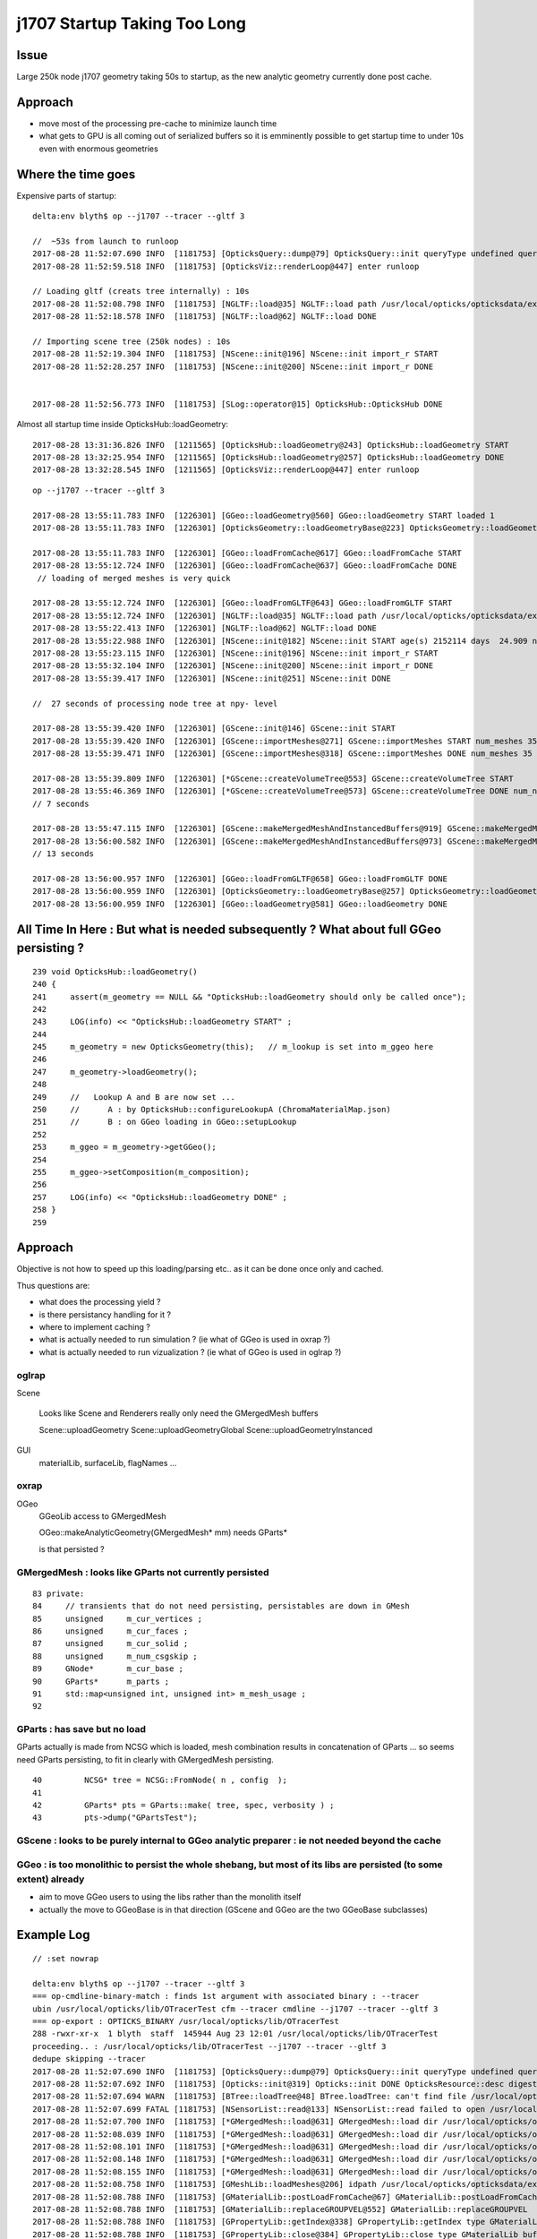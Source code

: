 j1707 Startup Taking Too Long 
=================================



Issue
---------

Large 250k node j1707 geometry taking 50s to startup, as the new analytic
geometry currently done post cache.

Approach
------------

* move most of the processing pre-cache to minimize launch time
* what gets to GPU is all coming out of serialized buffers so it is emminently possible to 
  get startup time to under 10s even with enormous geometries



Where the time goes
----------------------



Expensive parts of startup::

    delta:env blyth$ op --j1707 --tracer --gltf 3 

    //  ~53s from launch to runloop 
    2017-08-28 11:52:07.690 INFO  [1181753] [OpticksQuery::dump@79] OpticksQuery::init queryType undefined query_string all query_name NULL query_index 0 query_depth 0 no_selection 1
    2017-08-28 11:52:59.518 INFO  [1181753] [OpticksViz::renderLoop@447] enter runloop 

    // Loading gltf (creats tree internally) : 10s
    2017-08-28 11:52:08.798 INFO  [1181753] [NGLTF::load@35] NGLTF::load path /usr/local/opticks/opticksdata/export/juno1707/g4_00.gltf
    2017-08-28 11:52:18.578 INFO  [1181753] [NGLTF::load@62] NGLTF::load DONE

    // Importing scene tree (250k nodes) : 10s
    2017-08-28 11:52:19.304 INFO  [1181753] [NScene::init@196] NScene::init import_r START 
    2017-08-28 11:52:28.257 INFO  [1181753] [NScene::init@200] NScene::init import_r DONE 


    2017-08-28 11:52:56.773 INFO  [1181753] [SLog::operator@15] OpticksHub::OpticksHub DONE


Almost all startup time inside OpticksHub::loadGeometry::

    2017-08-28 13:31:36.826 INFO  [1211565] [OpticksHub::loadGeometry@243] OpticksHub::loadGeometry START
    2017-08-28 13:32:25.954 INFO  [1211565] [OpticksHub::loadGeometry@257] OpticksHub::loadGeometry DONE
    2017-08-28 13:32:28.545 INFO  [1211565] [OpticksViz::renderLoop@447] enter runloop 


::

    op --j1707 --tracer --gltf 3 

    2017-08-28 13:55:11.783 INFO  [1226301] [GGeo::loadGeometry@560] GGeo::loadGeometry START loaded 1
    2017-08-28 13:55:11.783 INFO  [1226301] [OpticksGeometry::loadGeometryBase@223] OpticksGeometry::loadGeometryBase START 

    2017-08-28 13:55:11.783 INFO  [1226301] [GGeo::loadFromCache@617] GGeo::loadFromCache START
    2017-08-28 13:55:12.724 INFO  [1226301] [GGeo::loadFromCache@637] GGeo::loadFromCache DONE  
     // loading of merged meshes is very quick

    2017-08-28 13:55:12.724 INFO  [1226301] [GGeo::loadFromGLTF@643] GGeo::loadFromGLTF START
    2017-08-28 13:55:12.724 INFO  [1226301] [NGLTF::load@35] NGLTF::load path /usr/local/opticks/opticksdata/export/juno1707/g4_00.gltf
    2017-08-28 13:55:22.413 INFO  [1226301] [NGLTF::load@62] NGLTF::load DONE
    2017-08-28 13:55:22.988 INFO  [1226301] [NScene::init@182] NScene::init START age(s) 2152114 days  24.909 num_gltf_nodes 290276
    2017-08-28 13:55:23.115 INFO  [1226301] [NScene::init@196] NScene::init import_r START 
    2017-08-28 13:55:32.104 INFO  [1226301] [NScene::init@200] NScene::init import_r DONE 
    2017-08-28 13:55:39.417 INFO  [1226301] [NScene::init@251] NScene::init DONE

    //  27 seconds of processing node tree at npy- level     

    2017-08-28 13:55:39.420 INFO  [1226301] [GScene::init@146] GScene::init START
    2017-08-28 13:55:39.420 INFO  [1226301] [GScene::importMeshes@271] GScene::importMeshes START num_meshes 35
    2017-08-28 13:55:39.471 INFO  [1226301] [GScene::importMeshes@318] GScene::importMeshes DONE num_meshes 35

    2017-08-28 13:55:39.809 INFO  [1226301] [*GScene::createVolumeTree@553] GScene::createVolumeTree START 
    2017-08-28 13:55:46.369 INFO  [1226301] [*GScene::createVolumeTree@573] GScene::createVolumeTree DONE num_nodes: 290276
    // 7 seconds

    2017-08-28 13:55:47.115 INFO  [1226301] [GScene::makeMergedMeshAndInstancedBuffers@919] GScene::makeMergedMeshAndInstancedBuffers.START
    2017-08-28 13:56:00.582 INFO  [1226301] [GScene::makeMergedMeshAndInstancedBuffers@973] GScene::makeMergedMeshAndInstancedBuffers DONE
    // 13 seconds 

    2017-08-28 13:56:00.957 INFO  [1226301] [GGeo::loadFromGLTF@658] GGeo::loadFromGLTF DONE
    2017-08-28 13:56:00.959 INFO  [1226301] [OpticksGeometry::loadGeometryBase@257] OpticksGeometry::loadGeometryBase DONE 
    2017-08-28 13:56:00.959 INFO  [1226301] [GGeo::loadGeometry@581] GGeo::loadGeometry DONE




All Time In Here : But what is needed subsequently ?  What about full GGeo persisting ?
----------------------------------------------------------------------------------------

::

    239 void OpticksHub::loadGeometry()
    240 {
    241     assert(m_geometry == NULL && "OpticksHub::loadGeometry should only be called once");
    242 
    243     LOG(info) << "OpticksHub::loadGeometry START" ;
    244 
    245     m_geometry = new OpticksGeometry(this);   // m_lookup is set into m_ggeo here 
    246 
    247     m_geometry->loadGeometry();
    248 
    249     //   Lookup A and B are now set ...
    250     //      A : by OpticksHub::configureLookupA (ChromaMaterialMap.json)
    251     //      B : on GGeo loading in GGeo::setupLookup
    252 
    253     m_ggeo = m_geometry->getGGeo();
    254 
    255     m_ggeo->setComposition(m_composition);
    256 
    257     LOG(info) << "OpticksHub::loadGeometry DONE" ;
    258 }
    259 


Approach
-------------

Objective is not how to speed up this loading/parsing etc.. 
as it can be done once only and cached. 

Thus questions are:

* what does the processing yield ?
* is there persistancy handling for it ?
* where to implement caching ?

* what is actually needed to run simulation ? (ie what of GGeo is used in oxrap ?)
* what is actually needed to run vizualization ? (ie what of GGeo is used in oglrap ?)


oglrap
~~~~~~~~~~

Scene

    Looks like Scene and Renderers really only need the GMergedMesh buffers

    Scene::uploadGeometry 
    Scene::uploadGeometryGlobal
    Scene::uploadGeometryInstanced  


GUI
    materialLib, surfaceLib, flagNames ...


oxrap
~~~~~~~

OGeo
    GGeoLib access to GMergedMesh 

    OGeo::makeAnalyticGeometry(GMergedMesh* mm)
    needs GParts* 

    is that persisted ? 


GMergedMesh : looks like GParts not currently persisted 
~~~~~~~~~~~~~~~~~~~~~~~~~~~~~~~~~~~~~~~~~~~~~~~~~~~~~~~~~~~~

::

     83 private:
     84     // transients that do not need persisting, persistables are down in GMesh
     85     unsigned     m_cur_vertices ;
     86     unsigned     m_cur_faces ;
     87     unsigned     m_cur_solid ;
     88     unsigned     m_num_csgskip ;
     89     GNode*       m_cur_base ;
     90     GParts*      m_parts ;
     91     std::map<unsigned int, unsigned int> m_mesh_usage ;
     92 



GParts : has save but no load
~~~~~~~~~~~~~~~~~~~~~~~~~~~~~~~~

GParts actually is made from NCSG which is loaded, mesh combination results 
in concatenation of GParts ... so seems need GParts persisting, to 
fit in clearly with GMergedMesh persisting. 

::

     40         NCSG* tree = NCSG::FromNode( n , config  );
     41         
     42         GParts* pts = GParts::make( tree, spec, verbosity ) ;
     43         pts->dump("GPartsTest");



GScene : looks to be purely internal to GGeo analytic preparer : ie not needed beyond the cache
~~~~~~~~~~~~~~~~~~~~~~~~~~~~~~~~~~~~~~~~~~~~~~~~~~~~~~~~~~~~~~~~~~~~~~~~~~~~~~~~~~~~~~~~~~~~~~~~~~~


GGeo : is too monolithic to persist the whole shebang, but most of its libs are persisted (to some extent) already
~~~~~~~~~~~~~~~~~~~~~~~~~~~~~~~~~~~~~~~~~~~~~~~~~~~~~~~~~~~~~~~~~~~~~~~~~~~~~~~~~~~~~~~~~~~~~~~~~~~~~~~~~~~~~~~~~~~~~

* aim to move GGeo users to using the libs rather than the monolith itself
* actually the move to GGeoBase is in that direction (GScene and GGeo are the two GGeoBase subclasses)



Example Log
-----------------

::


    // :set nowrap

    delta:env blyth$ op --j1707 --tracer --gltf 3 
    === op-cmdline-binary-match : finds 1st argument with associated binary : --tracer
    ubin /usr/local/opticks/lib/OTracerTest cfm --tracer cmdline --j1707 --tracer --gltf 3
    === op-export : OPTICKS_BINARY /usr/local/opticks/lib/OTracerTest
    288 -rwxr-xr-x  1 blyth  staff  145944 Aug 23 12:01 /usr/local/opticks/lib/OTracerTest
    proceeding.. : /usr/local/opticks/lib/OTracerTest --j1707 --tracer --gltf 3
    dedupe skipping --tracer 
    2017-08-28 11:52:07.690 INFO  [1181753] [OpticksQuery::dump@79] OpticksQuery::init queryType undefined query_string all query_name NULL query_index 0 query_depth 0 no_selection 1
    2017-08-28 11:52:07.692 INFO  [1181753] [Opticks::init@319] Opticks::init DONE OpticksResource::desc digest a181a603769c1f98ad927e7367c7aa51 age.tot_seconds 2064734 age.tot_minutes 34412.234 age.tot_hours 573.537 age.tot_days     23.897
    2017-08-28 11:52:07.694 WARN  [1181753] [BTree::loadTree@48] BTree.loadTree: can't find file /usr/local/opticks/opticksdata/export/juno/ChromaMaterialMap.json
    2017-08-28 11:52:07.699 FATAL [1181753] [NSensorList::read@133] NSensorList::read failed to open /usr/local/opticks/opticksdata/export/juno1707/g4_00.idmap
    2017-08-28 11:52:07.700 INFO  [1181753] [*GMergedMesh::load@631] GMergedMesh::load dir /usr/local/opticks/opticksdata/export/juno1707/g4_00.a181a603769c1f98ad927e7367c7aa51.dae/GMergedMesh/0 -> cachedir /usr/local/opticks/opticksdata/export/juno1707/g4_00.a181a603769c1f98ad927e7367c7aa51.dae/GMergedMesh/0 index 0 version (null) existsdir 1
    2017-08-28 11:52:08.039 INFO  [1181753] [*GMergedMesh::load@631] GMergedMesh::load dir /usr/local/opticks/opticksdata/export/juno1707/g4_00.a181a603769c1f98ad927e7367c7aa51.dae/GMergedMesh/1 -> cachedir /usr/local/opticks/opticksdata/export/juno1707/g4_00.a181a603769c1f98ad927e7367c7aa51.dae/GMergedMesh/1 index 1 version (null) existsdir 1
    2017-08-28 11:52:08.101 INFO  [1181753] [*GMergedMesh::load@631] GMergedMesh::load dir /usr/local/opticks/opticksdata/export/juno1707/g4_00.a181a603769c1f98ad927e7367c7aa51.dae/GMergedMesh/2 -> cachedir /usr/local/opticks/opticksdata/export/juno1707/g4_00.a181a603769c1f98ad927e7367c7aa51.dae/GMergedMesh/2 index 2 version (null) existsdir 1
    2017-08-28 11:52:08.148 INFO  [1181753] [*GMergedMesh::load@631] GMergedMesh::load dir /usr/local/opticks/opticksdata/export/juno1707/g4_00.a181a603769c1f98ad927e7367c7aa51.dae/GMergedMesh/3 -> cachedir /usr/local/opticks/opticksdata/export/juno1707/g4_00.a181a603769c1f98ad927e7367c7aa51.dae/GMergedMesh/3 index 3 version (null) existsdir 1
    2017-08-28 11:52:08.155 INFO  [1181753] [*GMergedMesh::load@631] GMergedMesh::load dir /usr/local/opticks/opticksdata/export/juno1707/g4_00.a181a603769c1f98ad927e7367c7aa51.dae/GMergedMesh/4 -> cachedir /usr/local/opticks/opticksdata/export/juno1707/g4_00.a181a603769c1f98ad927e7367c7aa51.dae/GMergedMesh/4 index 4 version (null) existsdir 1
    2017-08-28 11:52:08.758 INFO  [1181753] [GMeshLib::loadMeshes@206] idpath /usr/local/opticks/opticksdata/export/juno1707/g4_00.a181a603769c1f98ad927e7367c7aa51.dae
    2017-08-28 11:52:08.788 INFO  [1181753] [GMaterialLib::postLoadFromCache@67] GMaterialLib::postLoadFromCache  nore 0 noab 0 nosc 0 xxre 0 xxab 0 xxsc 0 fxre 0 fxab 0 fxsc 0 groupvel 1
    2017-08-28 11:52:08.788 INFO  [1181753] [GMaterialLib::replaceGROUPVEL@552] GMaterialLib::replaceGROUPVEL  ni 15
    2017-08-28 11:52:08.788 INFO  [1181753] [GPropertyLib::getIndex@338] GPropertyLib::getIndex type GMaterialLib TRIGGERED A CLOSE  shortname [Acrylic]
    2017-08-28 11:52:08.788 INFO  [1181753] [GPropertyLib::close@384] GPropertyLib::close type GMaterialLib buf 15,2,39,4
    2017-08-28 11:52:08.797 WARN  [1181753] [*GPmt::load@44] GPmt::load resource does not exist /usr/local/opticks/opticksdata/export/juno/GPmt/0
    2017-08-28 11:52:08.797 INFO  [1181753] [GGeo::loadAnalyticPmt@764] GGeo::loadAnalyticPmt AnalyticPMTIndex 0 AnalyticPMTSlice ALL Path -
    2017-08-28 11:52:08.798 INFO  [1181753] [NGLTF::load@35] NGLTF::load path /usr/local/opticks/opticksdata/export/juno1707/g4_00.gltf
    2017-08-28 11:52:18.578 INFO  [1181753] [NGLTF::load@62] NGLTF::load DONE
    2017-08-28 11:52:19.151 INFO  [1181753] [NSceneConfig::NSceneConfig@48] NSceneConfig::NSceneConfig cfg [check_surf_containment=0,check_aabb_containment=0]
            check_surf_containment :                    0
            check_aabb_containment :                    0
    2017-08-28 11:52:19.152 WARN  [1181753] [NScene::load_asset_extras@301] NScene::load_asset_extras verbosity increase from scene gltf  extras_verbosity 1 m_verbosity 0
    2017-08-28 11:52:19.152 INFO  [1181753] [NScene::init@182] NScene::init START age(s) 2144731 days  24.823 num_gltf_nodes 290276
    2017-08-28 11:52:19.272 INFO  [1181753] [NScene::load_csg_metadata@336] NScene::load_csg_metadata verbosity 1 num_meshes 35
    2017-08-28 11:52:19.304 INFO  [1181753] [NScene::init@196] NScene::init import_r START 
    2017-08-28 11:52:28.257 INFO  [1181753] [NScene::init@200] NScene::init import_r DONE 
    2017-08-28 11:52:28.257 INFO  [1181753] [NScene::init@204] NScene::init triple_debug  num_gltf_nodes 290276 triple_mismatch 10932
    2017-08-28 11:52:28.431 INFO  [1181753] [NScene::postimportnd@616] NScene::postimportnd numNd 290276 num_selected 290276 dbgnode -1 dbgnode_list 0 verbosity 1
    2017-08-28 11:52:32.179 INFO  [1181753] [NScene::count_progeny_digests@990] NScene::count_progeny_digests verbosity 1 node_count 290276 digest_size 35
     (**) candidates fulfil repeat/vert cuts   
     (##) selected survive contained-repeat disqualification 
     **  ##  idx   0 pdig 68a31892bccd1741cc098d232c702605 num_pdig  36572 num_progeny      4 NScene::meshmeta mesh_id  22 lvidx  20 height  1 soname        PMT_3inch_pmt_solid0x1c9e270 lvname              PMT_3inch_log0x1c9ef80
     **      idx   1 pdig 683529bb1b0fedc340f2ebce47468395 num_pdig  36572 num_progeny      0 NScene::meshmeta mesh_id  26 lvidx  19 height  0 soname       PMT_3inch_cntr_solid0x1c9e640 lvname         PMT_3inch_cntr_log0x1c9f1f0
     **      idx   2 pdig c81fb13777b701cb8ce6cdb7f0661f1b num_pdig  36572 num_progeny      0 NScene::meshmeta mesh_id  25 lvidx  17 height  0 soname PMT_3inch_inner2_solid_ell_helper0x1c9e5d0 lvname       PMT_3inch_inner2_log0x1c9f120
     **      idx   3 pdig 83a5a282f092aa7baf6982b54227bb54 num_pdig  36572 num_progeny      0 NScene::meshmeta mesh_id  24 lvidx  16 height  0 soname PMT_3inch_inner1_solid_ell_helper0x1c9e510 lvname       PMT_3inch_inner1_log0x1c9f050
     **      idx   4 pdig 50308873a9847d1c2c2029b6c9de7eeb num_pdig  36572 num_progeny      2 NScene::meshmeta mesh_id  23 lvidx  18 height  0 soname PMT_3inch_body_solid_ell_ell_helper0x1c9e4a0 lvname         PMT_3inch_body_log0x1c9eef0
     **      idx   5 pdig 27a989a1aeab2b96cedd2b6c4a7cba2f num_pdig  17739 num_progeny      0 NScene::meshmeta mesh_id  17 lvidx  10 height  2 soname                      sMask0x1816f50 lvname                      lMask0x18170e0
     **      idx   6 pdig e39a411b54c3ce46fd382fef7f632157 num_pdig  17739 num_progeny      0 NScene::meshmeta mesh_id  21 lvidx  12 height  4 soname    PMT_20inch_inner2_solid0x1863010 lvname      PMT_20inch_inner2_log0x1863310
     **      idx   7 pdig 74d8ce91d143cad52fad9d3661dded18 num_pdig  17739 num_progeny      0 NScene::meshmeta mesh_id  20 lvidx  11 height  4 soname    PMT_20inch_inner1_solid0x1814a90 lvname      PMT_20inch_inner1_log0x1863280
     **      idx   8 pdig a80803364fbf92f1b083ebff420b6134 num_pdig  17739 num_progeny      2 NScene::meshmeta mesh_id  19 lvidx  13 height  3 soname      PMT_20inch_body_solid0x1813ec0 lvname        PMT_20inch_body_log0x1863160
     **      idx   9 pdig 6b1283d04ffc8a27e19f84e2bec2ddd6 num_pdig  17739 num_progeny      3 NScene::meshmeta mesh_id  18 lvidx  14 height  3 soname       PMT_20inch_pmt_solid0x1813600 lvname             PMT_20inch_log0x18631f0
     **  ##  idx  10 pdig 8cbe68d7d5c763820ff67b8088e0de98 num_pdig  17739 num_progeny      5 NScene::meshmeta mesh_id  16 lvidx  15 height  0 soname              sMask_virtual0x18163c0 lvname               lMaskVirtual0x1816910
     **  ##  idx  11 pdig ad8b68a55505a09ac7578f32418904b3 num_pdig    480 num_progeny      0 NScene::meshmeta mesh_id  15 lvidx   9 height  2 soname                 sFasteners0x1506180 lvname                 lFasteners0x1506370
     **  ##  idx  12 pdig f93b8bbbac89ea22bac0bf188ba49a61 num_pdig    480 num_progeny      0 NScene::meshmeta mesh_id  14 lvidx   8 height  1 soname                     sStrut0x14ddd50 lvname                     lSteel0x14dde40
             idx  13 pdig 7e51746feafa7f2621f71943da8f603c num_pdig      1 num_progeny      0 NScene::meshmeta mesh_id  13 lvidx   6 height  1 soname                    sTarget0x14dd640 lvname                    lTarget0x14dd830
             idx  14 pdig c1cb7d90c1b21d9244fb041363a01416 num_pdig      1 num_progeny      1 NScene::meshmeta mesh_id  12 lvidx   7 height  1 soname                   sAcrylic0x14dd0a0 lvname                   lAcrylic0x14dd290
             idx  15 pdig 2a8e6c1bbc5183cd347725e7525758de num_pdig      1 num_progeny 290264 NScene::meshmeta mesh_id  11 lvidx  29 height  1 soname                sInnerWater0x14dcb00 lvname                lInnerWater0x14dccf0
             idx  16 pdig 9c629989608370c2cfcdd13000efd779 num_pdig      1 num_progeny 290265 NScene::meshmeta mesh_id  10 lvidx  30 height  1 soname             sReflectorInCD0x14dc560 lvname             lReflectorInCD0x14dc750
             idx  17 pdig d05b109737bc8db360f7c1d7c9e435ce num_pdig      1 num_progeny 290275 NScene::meshmeta mesh_id   0 lvidx  34 height  0 soname                     sWorld0x14d9850 lvname                     lWorld0x14d9c00
             idx  18 pdig 1401822f0db9e6eecdff1c2bf1ccfdc7 num_pdig      1 num_progeny 290266 NScene::meshmeta mesh_id   9 lvidx  31 height  0 soname            sOuterWaterPool0x14dbc70 lvname            lOuterWaterPool0x14dbd60
             idx  19 pdig 5b3b8c2e2e10f565302ca085917c5b6e num_pdig      1 num_progeny 290267 NScene::meshmeta mesh_id   8 lvidx  32 height  0 soname                sPoolLining0x14db2e0 lvname                lPoolLining0x14db8b0
             idx  20 pdig b0b2c346a748c9d728a3d8820ab0f4fa num_pdig      1 num_progeny 290268 NScene::meshmeta mesh_id   7 lvidx  33 height  0 soname                sBottomRock0x14dab90 lvname                   lBtmRock0x14db220
             idx  21 pdig 3d2f8900f2e49c02b481c2f717aa9020 num_pdig      1 num_progeny      0 NScene::meshmeta mesh_id   6 lvidx   2 height  1 soname           Upper_Tyvek_tube0x2547990 lvname         lUpperChimneyTyvek0x2547c80
             idx  22 pdig 4e44f1ac85cd60e3caa56bfd4afb675e num_pdig      1 num_progeny      0 NScene::meshmeta mesh_id   5 lvidx   1 height  1 soname           Upper_Steel_tube0x2547890 lvname         lUpperChimneySteel0x2547bb0
             idx  23 pdig 011ecee7d295c066ae68d4396215c3d0 num_pdig      1 num_progeny      0 NScene::meshmeta mesh_id   4 lvidx   0 height  0 soname              Upper_LS_tube0x2547790 lvname            lUpperChimneyLS0x2547ae0
             idx  24 pdig 0b6f5322017121bc6a01b06429b96ce1 num_pdig      1 num_progeny      3 NScene::meshmeta mesh_id   3 lvidx   3 height  0 soname              Upper_Chimney0x25476d0 lvname              lUpperChimney0x2547a50
             idx  25 pdig 233607c26ba9bdb41341dd85c6e2d272 num_pdig      1 num_progeny      4 NScene::meshmeta mesh_id   2 lvidx   4 height  0 soname                   sExpHall0x14da850 lvname                   lExpHall0x14da8d0
             idx  26 pdig 7f1ea14cfc666324859d3ab689041406 num_pdig      1 num_progeny      5 NScene::meshmeta mesh_id   1 lvidx   5 height  0 soname                   sTopRock0x14da370 lvname                   lTopRock0x14da5a0
             idx  27 pdig 8ea531d2ec901e4d1bda3f1db96f6ff6 num_pdig      1 num_progeny      5 NScene::meshmeta mesh_id  27 lvidx  26 height  1 soname            upper_tubeTyvek0x254a890 lvname              lLowerChimney0x254aa20
             idx  28 pdig 29bdbc822df2e6c13dcf4afe6913525f num_pdig      1 num_progeny      0 NScene::meshmeta mesh_id  28 lvidx  21 height  3 soname                   unionLS10x2548db0 lvname         lLowerChimneyTyvek0x254ab60
             idx  29 pdig 70b48809e0305276c9defa82d51fb48c num_pdig      1 num_progeny      0 NScene::meshmeta mesh_id  29 lvidx  22 height  1 soname                AcrylicTube0x2548f40 lvname       lLowerChimneyAcrylic0x254ac30
             idx  30 pdig 4db87140662bd68076ef786f7163cedc num_pdig      1 num_progeny      0 NScene::meshmeta mesh_id  30 lvidx  23 height  4 soname                 unionSteel0x2549960 lvname         lLowerChimneySteel0x254ad00
             idx  31 pdig 6912d4b84d2d2e7f6cfd02bc50fe664b num_pdig      1 num_progeny      1 NScene::meshmeta mesh_id  31 lvidx  25 height  1 soname                   unionLS10x2549c00 lvname            lLowerChimneyLS0x254ad90
             idx  32 pdig 817808d063b210535f9a3ebbf173ea3d num_pdig      1 num_progeny      0 NScene::meshmeta mesh_id  32 lvidx  24 height  5 soname               unionBlocker0x254a570 lvname       lLowerChimneyBlocker0x254ae60
             idx  33 pdig e3f8899d3e08412c1a95878e3d4e9943 num_pdig      1 num_progeny      1 NScene::meshmeta mesh_id  33 lvidx  28 height  0 soname                  sSurftube0x2548170 lvname                  lSurftube0x254b8d0
             idx  34 pdig 5ff05a9d6ad1d0373d6cfaf43a9d1228 num_pdig      1 num_progeny      0 NScene::meshmeta mesh_id  34 lvidx  27 height  0 soname               svacSurftube0x254ba10 lvname               lvacSurftube0x254ba90
    2017-08-28 11:52:34.748 INFO  [1181753] [NScene::labelTree@1391] NScene::labelTree label_count (non-zero ridx labelTree_r) 290254 num_repeat_candidates 4
    2017-08-28 11:52:34.748 INFO  [1181753] [NScene::dumpRepeatCount@1429] NScene::dumpRepeatCount m_verbosity 1
     ridx   1 count 182860
     ridx   2 count 106434
     ridx   3 count   480
     ridx   4 count   480
    2017-08-28 11:52:34.748 INFO  [1181753] [NScene::dumpRepeatCount@1446] NScene::dumpRepeatCount totCount 290254
    2017-08-28 11:52:35.384 INFO  [1181753] [NScene::postimportmesh@634] NScene::postimportmesh numNd 290276 dbgnode -1 dbgnode_list 0 verbosity 1
    2017-08-28 11:52:35.384 INFO  [1181753] [BConfig::dump@39] NScene::postimportmesh.cfg eki 13
                      check_surf_containment : 0
                      check_aabb_containment : 0
                          disable_instancing : 0
                           csg_bbox_analytic : 0
                               csg_bbox_poly : 0
                            csg_bbox_parsurf : 0
                             csg_bbox_g4poly : 0
                             parsurf_epsilon : -5
                              parsurf_target : 200
                               parsurf_level : 2
                              parsurf_margin : 0
                                   verbosity : 0
                                  polygonize : 1
    2017-08-28 11:52:35.384 INFO  [1181753] [NSceneConfig::dump@72] bbox_type_string : CSG_BBOX_PARSURF
    2017-08-28 11:52:35.384 INFO  [1181753] [NScene::init@251] NScene::init DONE
    2017-08-28 11:52:35.388 INFO  [1181753] [GScene::init@146] GScene::init START
    2017-08-28 11:52:35.388 INFO  [1181753] [GScene::importMeshes@272] GScene::importMeshes START num_meshes 35
    2017-08-28 11:52:35.392 INFO  [1181753] [GMeshLib::add@178] GMeshLib::add (GMesh) index    0 name sWorld0x14d9850
    2017-08-28 11:52:35.395 INFO  [1181753] [GMeshLib::add@178] GMeshLib::add (GMesh) index    1 name sTopRock0x14da370
    2017-08-28 11:52:35.397 INFO  [1181753] [GMeshLib::add@178] GMeshLib::add (GMesh) index    2 name sExpHall0x14da850
    2017-08-28 11:52:35.399 INFO  [1181753] [GMeshLib::add@178] GMeshLib::add (GMesh) index    3 name Upper_Chimney0x25476d0
    2017-08-28 11:52:35.401 INFO  [1181753] [GMeshLib::add@178] GMeshLib::add (GMesh) index    4 name Upper_LS_tube0x2547790
    2017-08-28 11:52:35.401 INFO  [1181753] [GMeshLib::add@178] GMeshLib::add (GMesh) index    5 name Upper_Steel_tube0x2547890
    2017-08-28 11:52:35.401 INFO  [1181753] [GMeshLib::add@178] GMeshLib::add (GMesh) index    6 name Upper_Tyvek_tube0x2547990
    2017-08-28 11:52:35.404 INFO  [1181753] [GMeshLib::add@178] GMeshLib::add (GMesh) index    7 name sBottomRock0x14dab90
    2017-08-28 11:52:35.406 INFO  [1181753] [GMeshLib::add@178] GMeshLib::add (GMesh) index    8 name sPoolLining0x14db2e0
    2017-08-28 11:52:35.409 INFO  [1181753] [GMeshLib::add@178] GMeshLib::add (GMesh) index    9 name sOuterWaterPool0x14dbc70
    2017-08-28 11:52:35.411 INFO  [1181753] [GMeshLib::add@178] GMeshLib::add (GMesh) index   10 name sReflectorInCD0x14dc560
    2017-08-28 11:52:35.413 INFO  [1181753] [GMeshLib::add@178] GMeshLib::add (GMesh) index   11 name sInnerWater0x14dcb00
    2017-08-28 11:52:35.415 INFO  [1181753] [GMeshLib::add@178] GMeshLib::add (GMesh) index   12 name sAcrylic0x14dd0a0
    2017-08-28 11:52:35.417 INFO  [1181753] [GMeshLib::add@178] GMeshLib::add (GMesh) index   13 name sTarget0x14dd640
    2017-08-28 11:52:35.417 INFO  [1181753] [GMeshLib::add@178] GMeshLib::add (GMesh) index   14 name sStrut0x14ddd50
    2017-08-28 11:52:35.418 INFO  [1181753] [GMeshLib::add@178] GMeshLib::add (GMesh) index   15 name sFasteners0x1506180
    2017-08-28 11:52:35.420 INFO  [1181753] [GMeshLib::add@178] GMeshLib::add (GMesh) index   16 name sMask_virtual0x18163c0
    2017-08-28 11:52:35.420 INFO  [1181753] [GMeshLib::add@178] GMeshLib::add (GMesh) index   17 name sMask0x1816f50
    2017-08-28 11:52:35.422 INFO  [1181753] [GMeshLib::add@178] GMeshLib::add (GMesh) index   18 name PMT_20inch_pmt_solid0x1813600
    2017-08-28 11:52:35.424 INFO  [1181753] [GMeshLib::add@178] GMeshLib::add (GMesh) index   19 name PMT_20inch_body_solid0x1813ec0
    2017-08-28 11:52:35.426 INFO  [1181753] [GMeshLib::add@178] GMeshLib::add (GMesh) index   20 name PMT_20inch_inner1_solid0x1814a90
    2017-08-28 11:52:35.428 INFO  [1181753] [GMeshLib::add@178] GMeshLib::add (GMesh) index   21 name PMT_20inch_inner2_solid0x1863010
    2017-08-28 11:52:35.430 INFO  [1181753] [GMeshLib::add@178] GMeshLib::add (GMesh) index   22 name PMT_3inch_pmt_solid0x1c9e270
    2017-08-28 11:52:35.432 INFO  [1181753] [GMeshLib::add@178] GMeshLib::add (GMesh) index   23 name PMT_3inch_body_solid_ell_ell_helper0x1c9e4a0
    2017-08-28 11:52:35.432 INFO  [1181753] [GMeshLib::add@178] GMeshLib::add (GMesh) index   24 name PMT_3inch_inner1_solid_ell_helper0x1c9e510
    2017-08-28 11:52:35.435 INFO  [1181753] [GMeshLib::add@178] GMeshLib::add (GMesh) index   25 name PMT_3inch_inner2_solid_ell_helper0x1c9e5d0
    2017-08-28 11:52:35.435 INFO  [1181753] [GMeshLib::add@178] GMeshLib::add (GMesh) index   26 name PMT_3inch_cntr_solid0x1c9e640
    2017-08-28 11:52:35.437 INFO  [1181753] [GMeshLib::add@178] GMeshLib::add (GMesh) index   27 name upper_tubeTyvek0x254a890
    2017-08-28 11:52:35.437 INFO  [1181753] [GMeshLib::add@178] GMeshLib::add (GMesh) index   28 name unionLS10x2548db0
    2017-08-28 11:52:35.437 INFO  [1181753] [GMeshLib::add@178] GMeshLib::add (GMesh) index   29 name AcrylicTube0x2548f40
    2017-08-28 11:52:35.437 INFO  [1181753] [GMeshLib::add@178] GMeshLib::add (GMesh) index   30 name unionSteel0x2549960
    2017-08-28 11:52:35.439 INFO  [1181753] [GMeshLib::add@178] GMeshLib::add (GMesh) index   31 name unionLS10x2549c00
    2017-08-28 11:52:35.439 INFO  [1181753] [GMeshLib::add@178] GMeshLib::add (GMesh) index   32 name unionBlocker0x254a570
    2017-08-28 11:52:35.439 INFO  [1181753] [GMeshLib::add@178] GMeshLib::add (GMesh) index   33 name sSurftube0x2548170
    2017-08-28 11:52:35.440 INFO  [1181753] [GMeshLib::add@178] GMeshLib::add (GMesh) index   34 name svacSurftube0x254ba10
    2017-08-28 11:52:35.440 INFO  [1181753] [GScene::importMeshes@319] GScene::importMeshes DONE num_meshes 35
    2017-08-28 11:52:35.440 INFO  [1181753] [GScene::compareMeshes_GMeshBB@438] GScene::compareMeshes_GMeshBB num_meshes 35 cut 0.1 bbty CSG_BBOX_PARSURF parsurf_level 2 parsurf_target 200
       85.3516                    sInnerWater0x14dcb00 lvidx  29 nsp    487                             union sphere cylinder   nds[  1]  11 . 
       85.2539                 sReflectorInCD0x14dc560 lvidx  30 nsp    490                             union sphere cylinder   nds[  1]  10 . 
       10.9004                   svacSurftube0x254ba10 lvidx  27 nsp    531                                             torus   nds[  1]  290275 . 
       10.9004                      sSurftube0x2548170 lvidx  28 nsp    296                                             torus   nds[  1]  290274 . 
       7.12817          PMT_20inch_body_solid0x1813ec0 lvidx  13 nsp    532           union difference zsphere cylinder torus   nds[17739]  977 983 989 995 1001 1007 1013 1019 1025 1031 ... 
        6.8313        PMT_20inch_inner2_solid0x1863010 lvidx  12 nsp    681         union intersection zsphere cylinder torus   nds[17739]  979 985 991 997 1003 1009 1015 1021 1027 1033 ... 
       1.85201           PMT_20inch_pmt_solid0x1813600 lvidx  14 nsp    223           union difference zsphere cylinder torus   nds[17739]  976 982 988 994 1000 1006 1012 1018 1024 1030 ... 
         1.815        PMT_20inch_inner1_solid0x1814a90 lvidx  11 nsp    391         union intersection zsphere cylinder torus   nds[17739]  978 984 990 996 1002 1008 1014 1020 1026 1032 ... 
      0.127613PMT_3inch_inner2_solid_ell_helper0x1c9e5d0 lvidx  17 nsp    243                                           zsphere   nds[36572]  107411 107416 107421 107426 107431 107436 107441 107446 107451 107456 ... 
    2017-08-28 11:52:35.762 INFO  [1181753] [GScene::compareMeshes_GMeshBB@529] GScene::compareMeshes_GMeshBB num_meshes 35 cut 0.1 bbty CSG_BBOX_PARSURF num_discrepant 9 frac 0.257143
    2017-08-28 11:52:35.762 INFO  [1181753] [*GScene::createVolumeTree@554] GScene::createVolumeTree START  verbosity 1 query  queryType undefined query_string all query_name NULL query_index 0 query_depth 0 no_selection 1
    2017-08-28 11:52:35.763 INFO  [1181753] [GPropertyLib::getIndex@338] GPropertyLib::getIndex type GSurfaceLib TRIGGERED A CLOSE  shortname []
    2017-08-28 11:52:35.763 INFO  [1181753] [GPropertyLib::close@384] GPropertyLib::close type GSurfaceLib buf 15,2,39,4
    2017-08-28 11:52:35.763 WARN  [1181753] [GScene::lookupBoundarySpec@834] GScene::lookupBoundarySpec ana/tri imat/omat MISMATCH  tri  (  3, - , - ,  3)  ana  ( 10, - , - ,  3)  tri_spec Galactic///Galactic ana_spec Vacuum///Galactic spec Galactic///Galactic
    2017-08-28 11:52:42.255 INFO  [1181753] [*GScene::createVolumeTree@574] GScene::createVolumeTree DONE num_nodes: 290276
    2017-08-28 11:52:42.255 INFO  [1181753] [GScene::init@165] GScene::init createVolumeTrue selected_count 290276
    2017-08-28 11:52:43.019 INFO  [1181753] [GScene::makeMergedMeshAndInstancedBuffers@920] GScene::makeMergedMeshAndInstancedBuffers.START   num_repeats 4  num_ridx 5
    2017-08-28 11:52:56.381 INFO  [1181753] [GScene::makeMergedMeshAndInstancedBuffers@974] GScene::makeMergedMeshAndInstancedBuffers DONE num_repeats 4 num_ridx (including global 0) 5 nmm_created 5 nmm 5
    2017-08-28 11:52:56.381 INFO  [1181753] [GScene::prepareVertexColors@204] GScene::prepareVertexColors START
    2017-08-28 11:52:56.381 INFO  [1181753] [GColorizer::traverse@93] GColorizer::traverse START
    2017-08-28 11:52:56.460 INFO  [1181753] [GColorizer::traverse@97] GColorizer::traverse colorized nodes 0
    2017-08-28 11:52:56.460 INFO  [1181753] [GScene::prepareVertexColors@206] GScene::prepareVertexColors DONE 
    2017-08-28 11:52:56.704 INFO  [1181753] [GTreePresent::write@108] GTreePresent::write /usr/local/opticks/opticksdata/export/juno1707/g4_00.a181a603769c1f98ad927e7367c7aa51.dae/GNodeLibAnalytic/GTreePresent.txt
    2017-08-28 11:52:56.707 INFO  [1181753] [GTreePresent::write@113] GTreePresent::write /usr/local/opticks/opticksdata/export/juno1707/g4_00.a181a603769c1f98ad927e7367c7aa51.dae/GNodeLibAnalytic/GTreePresent.txtDONE
    2017-08-28 11:52:56.707 INFO  [1181753] [Index::save@342] Index::save sname GItemIndexSource.json lname GItemIndexLocal.json itemtype GItemIndex ext .json idpath /usr/local/opticks/opticksdata/export/juno1707/g4_00.a181a603769c1f98ad927e7367c7aa51.dae dir /usr/local/opticks/opticksdata/export/juno1707/g4_00.a181a603769c1f98ad927e7367c7aa51.dae/MeshIndexAnalytic
    2017-08-28 11:52:56.766 INFO  [1181753] [GScene::init@190] GScene::init DONE
    2017-08-28 11:52:56.766 INFO  [1181753] [GScene::dumpNode@95] GScene::dump_node nidx   3158 FOUND 

    nd idx/repeatIdx/mesh/nch/depth/nprog  [3158:  2: 16:  2: 6:   5] bnd:Water///Water
       nd.tr.t -0.756   0.585   0.292   0.000 
                0.612   0.791  -0.000   0.000 
               -0.231   0.179  -0.956   0.000 
              4507.637 -3489.170 18648.242   1.000 

      nd.gtr.t -0.756   0.585   0.292   0.000 
                0.612   0.791  -0.000   0.000 
               -0.231   0.179  -0.956   0.000 
              4507.637 -3489.170 18648.242   1.000 


    2017-08-28 11:52:56.766 INFO  [1181753] [GScene::dumpNode@95] GScene::dump_node nidx   3159 FOUND 

    nd idx/repeatIdx/mesh/nch/depth/nprog  [3159:  2: 17:  0: 7:   0] bnd:Water///Acrylic
       nd.tr.t  1.000   0.000   0.000   0.000 
                0.000   1.000   0.000   0.000 
                0.000   0.000   1.000   0.000 
                0.000   0.000   0.000   1.000 

      nd.gtr.t -0.756   0.585   0.292   0.000 
                0.612   0.791  -0.000   0.000 
               -0.231   0.179  -0.956   0.000 
              4507.637 -3489.170 18648.242   1.000 


    2017-08-28 11:52:56.772 INFO  [1181753] [*Opticks::makeSimpleTorchStep@1246] Opticks::makeSimpleTorchStep config  cfg NULL
    2017-08-28 11:52:56.772 INFO  [1181753] [OpticksGen::targetGenstep@130] OpticksGen::targetGenstep setting frame 3153 -0.6931,0.6589,0.2923,0.0000 0.6890,0.7248,0.0000,0.0000 -0.2119,0.2014,-0.9563,0.0000 4131.5161,-3927.2988,18648.2422,1.0000
    2017-08-28 11:52:56.772 FATAL [1181753] [GenstepNPY::setPolarization@221] GenstepNPY::setPolarization pol 0.0000,0.0000,0.0000,0.0000 npol nan,nan,nan,nan m_polw nan,nan,nan,430.0000
    2017-08-28 11:52:56.773 INFO  [1181753] [SLog::operator@15] OpticksHub::OpticksHub DONE
    2017-08-28 11:52:56.775 FATAL [1181753] [OpticksHub::configureState@200] OpticksHub::configureState NState::description /Users/blyth/.opticks/juno/State state dir /Users/blyth/.opticks/juno/State
    2017-08-28 11:52:56.777 INFO  [1181753] [OpticksViz::setupRendermode@174] OpticksViz::setupRendermode []
    2017-08-28 11:52:56.777 WARN  [1181753] [OpticksViz::setupRendermode@178] using non-standard rendermode 
    2017-08-28 11:52:56.777 INFO  [1181753] [OpticksViz::setupRendermode@189] OpticksViz::setupRendermode rmode axis,genstep,nopstep,photon,record,
    2017-08-28 11:52:56.777 WARN  [1181753] [OpticksViz::setupRestrictions@199] disable GeometryStyle  WIRE for JUNO as too slow 
    2017-08-28 11:52:56.777 INFO  [1181753] [Scene::dumpGeometryStyles@1201] Scene::setNumGeometryStyle (Scene::dumpGeometryStyles) 
    2017-08-28 11:52:57.841 INFO  [1181753] [OpticksViz::uploadGeometry@251] Opticks time 0.0000,200.0000,50.0000,0.0000 space 0.0000,0.0000,0.0000,60000.0000 wavelength 60.0000,820.0000,20.0000,760.0000
    2017-08-28 11:52:57.956 INFO  [1181753] [OpticksGeometry::setTarget@130] OpticksGeometry::setTarget  based on CenterExtent from m_mesh0  target 0 aim 1 ce  0 0 0 60000
    2017-08-28 11:52:57.956 INFO  [1181753] [Composition::setCenterExtent@991] Composition::setCenterExtent ce 0.0000,0.0000,0.0000,60000.0000
    2017-08-28 11:52:57.956 INFO  [1181753] [SLog::operator@15] OpticksViz::OpticksViz DONE
    2017-08-28 11:52:57.957 INFO  [1181753] [OScene::init@91] OScene::init START
    2017-08-28 11:52:58.180 INFO  [1181753] [OScene::init@108] OScene::init (OContext) stack_size_bytes: 2180
    2017-08-28 11:52:58.184 INFO  [1181753] [OFunc::convert@28] OFunc::convert ptxname solve_callable.cu.ptx ctxname solve_callable funcnames  SolveCubicCallable num_funcs 1
    2017-08-28 11:52:58.206 INFO  [1181753] [OFunc::convert@44] OFunc::convert id 1 name SolveCubicCallable
    2017-08-28 11:52:58.209 INFO  [1181753] [OGeo::convert@169] OGeo::convert START  numMergedMesh: 5
    2017-08-28 11:52:58.209 WARN  [1181753] [OGeo::makeAnalyticGeometry@473] OGeo::makeAnalyticGeometry START verbosity 1 mm 0
    2017-08-28 11:52:58.432 WARN  [1181753] [OGeo::makeAnalyticGeometry@473] OGeo::makeAnalyticGeometry START verbosity 1 mm 1
    2017-08-28 11:52:59.156 WARN  [1181753] [OGeo::makeAnalyticGeometry@473] OGeo::makeAnalyticGeometry START verbosity 1 mm 2
    2017-08-28 11:52:59.476 WARN  [1181753] [OGeo::makeAnalyticGeometry@473] OGeo::makeAnalyticGeometry START verbosity 1 mm 3
    2017-08-28 11:52:59.485 WARN  [1181753] [OGeo::makeAnalyticGeometry@473] OGeo::makeAnalyticGeometry START verbosity 1 mm 4
    2017-08-28 11:52:59.494 INFO  [1181753] [OGeo::convert@203] OGeo::convert DONE  numMergedMesh: 5
    2017-08-28 11:52:59.494 INFO  [1181753] [OGeo::dumpStats@572] OGeo::dumpStats num_stats 5
     mmIndex   0 numPrim    22 numPart   146 numTran(triples)    35 numPlan     0
     mmIndex   1 numPrim     5 numPart     7 numTran(triples)     5 numPlan     0
     mmIndex   2 numPrim     6 numPart   100 numTran(triples)    23 numPlan     0
     mmIndex   3 numPrim     1 numPart     7 numTran(triples)     2 numPlan     0
     mmIndex   4 numPrim     1 numPart     3 numTran(triples)     1 numPlan     0
    2017-08-28 11:52:59.495 INFO  [1181753] [OScene::init@166] OScene::init DONE
    2017-08-28 11:52:59.495 INFO  [1181753] [SLog::operator@15] OScene::OScene DONE
    2017-08-28 11:52:59.495 WARN  [1181753] [OpEngine::init@65] OpEngine::init skip initPropagation as tracer mode is active  
    2017-08-28 11:52:59.495 INFO  [1181753] [SLog::operator@15] OpEngine::OpEngine DONE
    2017-08-28 11:52:59.515 FATAL [1181753] [*OContext::addEntry@44] OContext::addEntry P
    2017-08-28 11:52:59.515 INFO  [1181753] [SLog::operator@15] OKGLTracer::OKGLTracer DONE
    2017-08-28 11:52:59.515 INFO  [1181753] [SLog::operator@15] OKPropagator::OKPropagator DONE
    OKMgr::init
       OptiXVersion :            3080
    2017-08-28 11:52:59.515 INFO  [1181753] [SLog::operator@15] OKMgr::OKMgr DONE
    2017-08-28 11:52:59.515 INFO  [1181753] [Bookmarks::create@249] Bookmarks::create : persisting state to slot 0
    2017-08-28 11:52:59.515 INFO  [1181753] [Bookmarks::collect@273] Bookmarks::collect 0
    2017-08-28 11:52:59.518 WARN  [1181753] [OpticksViz::prepareGUI@366] App::prepareGUI NULL TimesTable 
    2017-08-28 11:52:59.518 INFO  [1181753] [OpticksViz::renderLoop@447] enter runloop 
    2017-08-28 11:52:59.708 INFO  [1181753] [OpticksViz::renderLoop@452] after frame.show() 
    2017-08-28 11:52:59.761 INFO  [1181753] [Animator::Summary@313] Composition::gui setup Animation   OFF 0/0/    0.0000
    2017-08-28 11:52:59.761 INFO  [1181753] [Animator::Summary@313] Composition::initRotator   OFF 0/0/    0.0000
    Renderer::update_uniforms ClipPlane
               1.000            0.000            0.000           -0.000 
    Renderer::update_uniforms ClipPlane
               1.000            0.000            0.000           -0.000 
    Renderer::update_uniforms ClipPlane
               1.000            0.000            0.000           -0.000 
    Renderer::update_uniforms ClipPlane
               1.000            0.000            0.000           -0.000 
    Renderer::update_uniforms ClipPlane
               1.000            0.000            0.000           -0.000 
    Animator::step bump m_count 360 
    2017-08-28 11:53:40.741 INFO  [1181753] [Frame::key_pressed@703] Frame::key_pressed escape
    /Users/blyth/opticks/bin/op.sh RC 0
